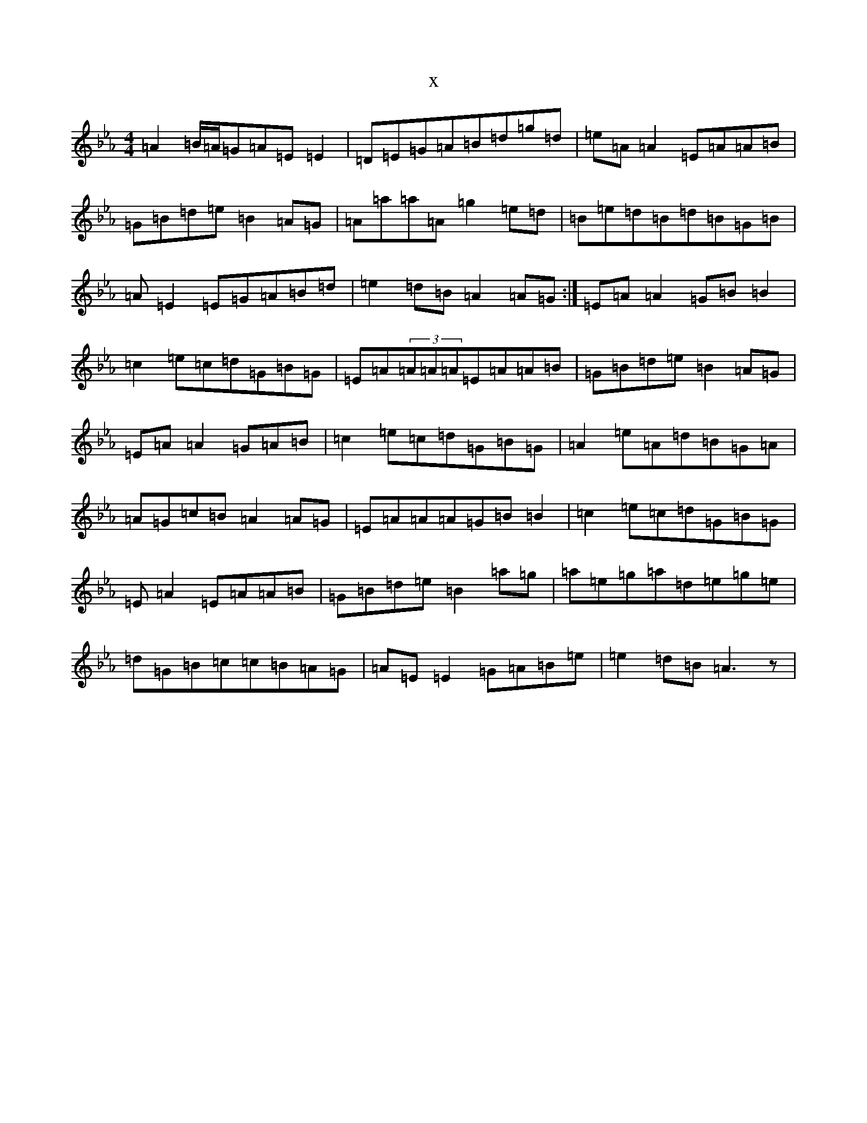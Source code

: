 X:12199
T:x
L:1/8
M:4/4
K: C minor
=A2=B/2=A/2=G=A=E=E2|=D=E=G=A=B=d=g=d|=e=A=A2=E=A=A=B|=G=B=d=e=B2=A=G|=A=a=a=A=g2=e=d|=B=e=d=B=d=B=G=B|=A=E2=E=G=A=B=d|=e2=d=B=A2=A=G:|=E=A=A2=G=B=B2|=c2=e=c=d=G=B=G|=E=A(3=A=A=A=E=A=A=B|=G=B=d=e=B2=A=G|=E=A=A2=G=A=B|=c2=e=c=d=G=B=G|=A2=e=A=d=B=G=A|=A=G=c=B=A2=A=G|=E=A=A=A=G=B=B2|=c2=e=c=d=G=B=G|=E=A2=E=A=A=B|=G=B=d=e=B2=a=g|=a=e=g=a=d=e=g=e|=d=G=B=c=c=B=A=G|=A=E=E2=G=A=B=e|=e2=d=B=A3z|